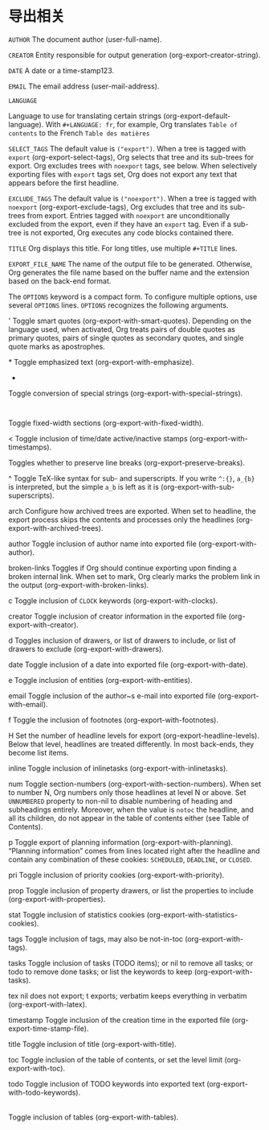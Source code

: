 * 导出相关

~AUTHOR~ The document author (user-full-name).

~CREATOR~ Entity responsible for output generation (org-export-creator-string).

~DATE~ A date or a time-stamp123.

~EMAIL~
The email address (user-mail-address).

~LANGUAGE~

Language to use for translating certain strings (org-export-default-language). With ~#+LANGUAGE: fr~, for example, Org translates ~Table of contents~ to the French ~Table des matières~



~SELECT_TAGS~
The default value is ~("export")~. When a tree is tagged with ~export~ (org-export-select-tags), Org selects that tree and its sub-trees for export. Org excludes trees with ~noexport~ tags, see below. When selectively exporting files with ~export~ tags set, Org does not export any text that appears before the first headline.

~EXCLUDE_TAGS~
The default value is ~("noexport")~. When a tree is tagged with ~noexport~ (org-export-exclude-tags), Org excludes that tree and its sub-trees from export. Entries tagged with ~noexport~ are unconditionally excluded from the export, even if they have an ~export~ tag. Even if a sub-tree is not exported, Org executes any code blocks contained there.

~TITLE~
Org displays this title. For long titles, use multiple ~#+TITLE~ lines.

~EXPORT_FILE_NAME~
The name of the output file to be generated. Otherwise, Org generates the file name based on the buffer name and the extension based on the back-end format.

The ~OPTIONS~ keyword is a compact form. To configure multiple options, use several ~OPTIONS~ lines. ~OPTIONS~ recognizes the following arguments.

'
Toggle smart quotes (org-export-with-smart-quotes). Depending on the language used, when activated, Org treats pairs of double quotes as primary quotes, pairs of single quotes as secondary quotes, and single quote marks as apostrophes.

*
Toggle emphasized text (org-export-with-emphasize).

-
Toggle conversion of special strings (org-export-with-special-strings).

:
Toggle fixed-width sections (org-export-with-fixed-width).

<
Toggle inclusion of time/date active/inactive stamps (org-export-with-timestamps).

\n
Toggles whether to preserve line breaks (org-export-preserve-breaks).

^
Toggle TeX-like syntax for sub- and superscripts. If you write ~^:{}~, ~a_{b}~ is interpreted, but the simple ~a_b~ is left as it is (org-export-with-sub-superscripts).

arch
Configure how archived trees are exported. When set to headline, the export process skips the contents and processes only the headlines (org-export-with-archived-trees).

author
Toggle inclusion of author name into exported file (org-export-with-author).

broken-links
Toggles if Org should continue exporting upon finding a broken internal link. When set to mark, Org clearly marks the problem link in the output (org-export-with-broken-links).

c
Toggle inclusion of ~CLOCK~ keywords (org-export-with-clocks).

creator
Toggle inclusion of creator information in the exported file (org-export-with-creator).

d
Toggles inclusion of drawers, or list of drawers to include, or list of drawers to exclude (org-export-with-drawers).

date
Toggle inclusion of a date into exported file (org-export-with-date).

e
Toggle inclusion of entities (org-export-with-entities).

email
Toggle inclusion of the author~s e-mail into exported file (org-export-with-email).

f
Toggle the inclusion of footnotes (org-export-with-footnotes).

H
Set the number of headline levels for export (org-export-headline-levels). Below that level, headlines are treated differently. In most back-ends, they become list items.

inline
Toggle inclusion of inlinetasks (org-export-with-inlinetasks).

num
Toggle section-numbers (org-export-with-section-numbers). When set to number N, Org numbers only those headlines at level N or above. Set ~UNNUMBERED~ property to non-nil to disable numbering of heading and subheadings entirely. Moreover, when the value is ~notoc~ the headline, and all its children, do not appear in the table of contents either (see Table of Contents).

p
Toggle export of planning information (org-export-with-planning). “Planning information” comes from lines located right after the headline and contain any combination of these cookies: ~SCHEDULED~, ~DEADLINE~, or ~CLOSED~.

pri
Toggle inclusion of priority cookies (org-export-with-priority).

prop
Toggle inclusion of property drawers, or list the properties to include (org-export-with-properties).

stat
Toggle inclusion of statistics cookies (org-export-with-statistics-cookies).

tags
Toggle inclusion of tags, may also be not-in-toc (org-export-with-tags).

tasks
Toggle inclusion of tasks (TODO items); or nil to remove all tasks; or todo to remove done tasks; or list the keywords to keep (org-export-with-tasks).

tex
nil does not export; t exports; verbatim keeps everything in verbatim (org-export-with-latex).

timestamp
Toggle inclusion of the creation time in the exported file (org-export-time-stamp-file).

title
Toggle inclusion of title (org-export-with-title).

toc
Toggle inclusion of the table of contents, or set the level limit (org-export-with-toc).

todo
Toggle inclusion of TODO keywords into exported text (org-export-with-todo-keywords).

|
Toggle inclusion of tables (org-export-with-tables).
